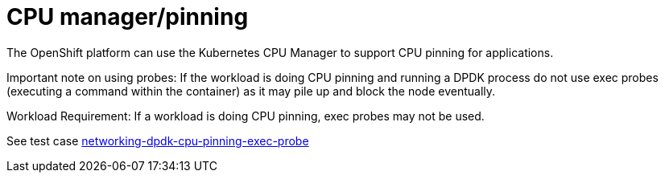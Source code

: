[id="k8s-best-practices-cpu-manager-pinning"]
= CPU manager/pinning

The OpenShift platform can use the Kubernetes CPU Manager to support CPU pinning for applications.

Important note on using probes: If the workload is doing CPU pinning and running a DPDK process do
not use exec probes (executing a command within the container) as it may pile up and block the
node eventually.


Workload Requirement: If a workload is doing CPU pinning, exec probes may not be used.

See test case link:https://github.com/test-network-function/cnf-certification-test/blob/main/CATALOG.md#networking-dpdk-cpu-pinning-exec-probe[networking-dpdk-cpu-pinning-exec-probe]

